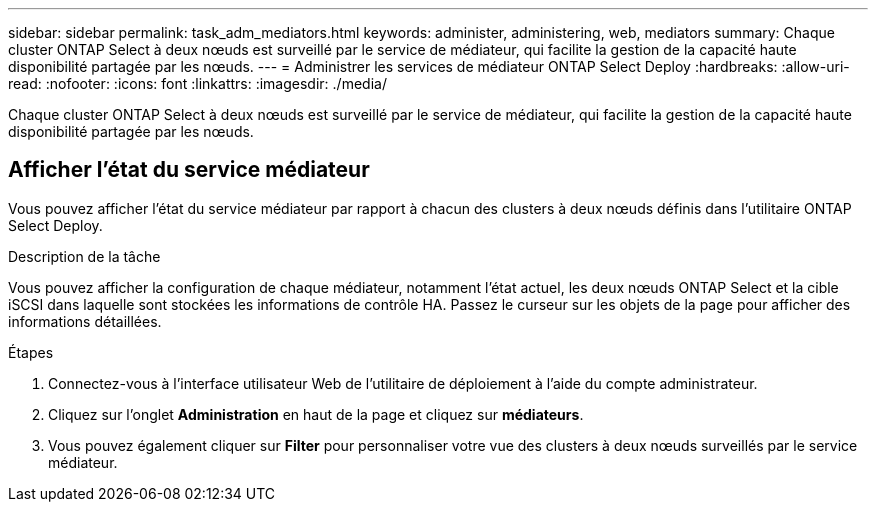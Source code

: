 ---
sidebar: sidebar 
permalink: task_adm_mediators.html 
keywords: administer, administering, web, mediators 
summary: Chaque cluster ONTAP Select à deux nœuds est surveillé par le service de médiateur, qui facilite la gestion de la capacité haute disponibilité partagée par les nœuds. 
---
= Administrer les services de médiateur ONTAP Select Deploy
:hardbreaks:
:allow-uri-read: 
:nofooter: 
:icons: font
:linkattrs: 
:imagesdir: ./media/


[role="lead"]
Chaque cluster ONTAP Select à deux nœuds est surveillé par le service de médiateur, qui facilite la gestion de la capacité haute disponibilité partagée par les nœuds.



== Afficher l'état du service médiateur

Vous pouvez afficher l'état du service médiateur par rapport à chacun des clusters à deux nœuds définis dans l'utilitaire ONTAP Select Deploy.

.Description de la tâche
Vous pouvez afficher la configuration de chaque médiateur, notamment l'état actuel, les deux nœuds ONTAP Select et la cible iSCSI dans laquelle sont stockées les informations de contrôle HA. Passez le curseur sur les objets de la page pour afficher des informations détaillées.

.Étapes
. Connectez-vous à l'interface utilisateur Web de l'utilitaire de déploiement à l'aide du compte administrateur.
. Cliquez sur l'onglet *Administration* en haut de la page et cliquez sur *médiateurs*.
. Vous pouvez également cliquer sur *Filter* pour personnaliser votre vue des clusters à deux nœuds surveillés par le service médiateur.

